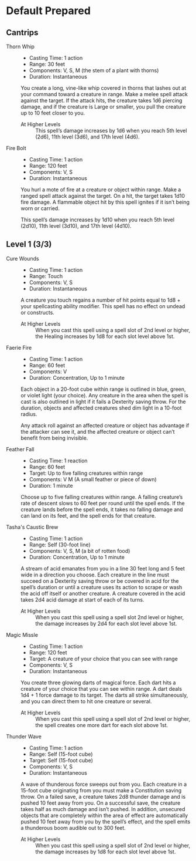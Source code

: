 #+TILE: Baddah Boom - Spells

* Default Prepared
** Cantrips
   - Thorn Whip ::
     - Casting Time: 1 action
     - Range: 30 feet
     - Components: V, S, M (the stem of a plant with thorns)
     - Duration: Instantaneous
       
     You create a long, vine-like whip covered in thorns that lashes out at your command toward a creature in range.
     Make a melee spell attack against the target. If the attack hits, the creature takes 1d6 piercing damage, and if
     the creature is Large or smaller, you pull the creature up to 10 feet closer to you.

     - At Higher Levels ::
       This spell’s damage increases by 1d6 when you reach 5th level (2d6), 11th level (3d6), and 17th level (4d6).
     
   - Fire Bolt ::
     - Casting Time: 1 action
     - Range: 120 feet
     - Components: V, S
     - Duration: Instantaneous

     You hurl a mote of fire at a creature or object within range. Make a ranged spell attack against the target. On a
     hit, the target takes 1d10 fire damage. A flammable object hit by this spell ignites if it isn’t being worn or
     carried.

     This spell’s damage increases by 1d10 when you reach 5th level (2d10), 11th level (3d10), and 17th level (4d10).
 
** Level 1 (3/3)
   - Cure Wounds ::
     - Casting Time: 1 action
     - Range: Touch
     - Components: V, S
     - Duration: Instantaneous

     A creature you touch regains a number of hit points equal to 1d8 + your spellcasting ability modifier. This spell
     has no effect on undead or constructs.

     - At Higher Levels ::
       When you cast this spell using a spell slot of 2nd level or higher, the Healing increases by 1d8 for each slot
       level above 1st.
    
   - Faerie Fire ::
     - Casting Time: 1 action
     - Range: 60 feet
     - Components: V
     - Duration: Concentration, Up to 1 minute

     Each object in a 20-foot cube within range is outlined in blue, green, or violet light (your choice). Any creature
     in the area when the spell is cast is also outlined in light if it fails a Dexterity saving throw. For the
     duration, objects and affected creatures shed dim light in a 10-foot radius.

     Any attack roll against an affected creature or object has advantage if the attacker can see it, and the affected
     creature or object can’t benefit from being invisible.

   - Feather Fall ::
     - Casting Time: 1 reaction
     - Range: 60 feet
     - Target: Up to five falling creatures within range
     - Components: V M (A small feather or piece of down)
     - Duration: 1 minute

     Choose up to five falling creatures within range. A falling creature’s rate of descent slows to 60 feet per round
     until the spell ends. If the creature lands before the spell ends, it takes no falling damage and can land on its
     feet, and the spell ends for that creature.

   - Tasha's Caustic Brew ::
     - Casting Time: 1 action
     - Range: Self (30-foot line)
     - Components: V, S, M (a bit of rotten food)
     - Duration: Concentration, Up to 1 minute

     A stream of acid emanates from you in a line 30 feet long and 5 feet wide in a direction you choose. Each creature
     in the line must succeed on a Dexterity saving throw or be covered in acid for the spell’s duration or until a
     creature uses its action to scrape or wash the acid off itself or another creature. A creature covered in the acid
     takes 2d4 acid damage at start of each of its turns.

     - At Higher Levels ::
       When you cast this spell using a spell slot 2nd level or higher, the damage increases by 2d4 for each slot level
       above 1st.

   - Magic Missle ::
     - Casting Time: 1 action
     - Range: 120 feet
     - Target: A creature of your choice that you can see with range
     - Components: V, S
     - Duration: Instantaneous

     You create three glowing darts of magical force. Each dart hits a creature of your choice that you can see within
     range. A dart deals 1d4 + 1 force damage to its target. The darts all strike simultaneously, and you can direct
     them to hit one creature or several.

     - At Higher Levels ::
       When you cast this spell using a spell slot of 2nd level or higher, the spell creates one more dart for each slot
       above 1st.

   - Thunder Wave ::
     - Casting Time: 1 action
     - Range: Self (15-foot cube)
     - Target: Self (15-foot cube)
     - Components: V, S
     - Duration: Instantaneous

     A wave of thunderous force sweeps out from you. Each creature in a 15-foot cube originating from you must make a
     Constitution saving throw. On a failed save, a creature takes 2d8 thunder damage and is pushed 10 feet away from
     you. On a successful save, the creature takes half as much damage and isn’t pushed. In addition, unsecured objects
     that are completely within the area of effect are automatically pushed 10 feet away from you by the spell’s effect,
     and the spell emits a thunderous boom audible out to 300 feet.

     - At Higher Levels ::
       When you cast this spell using a spell slot of 2nd level or higher, the damage increases by 1d8 for each slot
       level above 1st.
